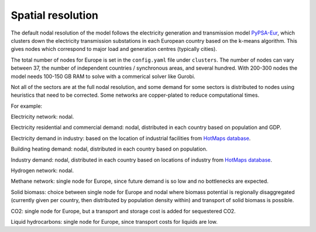 .. _spatial_resolution:

##########################################
Spatial resolution
##########################################

The default nodal resolution of the model follows the electricity
generation and transmission model `PyPSA-Eur
<https://github.com/PyPSA/pypsa-eur>`_, which clusters down the
electricity transmission substations in each European country based on
the k-means algorithm. This gives nodes which correspond to major load
and generation centres (typically cities).

The total number of nodes for Europe is set in the ``config.yaml`` file
under ``clusters``. The number of nodes can vary between 37, the number
of independent countries / synchronous areas, and several
hundred. With 200-300 nodes the model needs 100-150 GB RAM to solve
with a commerical solver like Gurobi.


Not all of the sectors are at the full nodal resolution, and some
demand for some sectors is distributed to nodes using heuristics that
need to be corrected. Some networks are copper-plated to reduce
computational times.

For example:

Electricity network: nodal.

Electricity residential and commercial demand: nodal, distributed in
each country based on population and GDP.

Electricity demand in industry: based on the location of industrial
facilities from `HotMaps database <https://gitlab.com/hotmaps/industrial_sites/industrial_sites_Industrial_Database>`_.

Building heating demand: nodal, distributed in each country based on
population.

Industry demand: nodal, distributed in each country based on
locations of industry from `HotMaps database <https://gitlab.com/hotmaps/industrial_sites/industrial_sites_Industrial_Database>`_.

Hydrogen network: nodal.

Methane network: single node for Europe, since future demand is so
low and no bottlenecks are expected.

Solid biomass: choice between single node for Europe and nodal where biomass
potential is regionally disaggregated (currently given per country,
then distributed by population density within)
and transport of solid biomass is possible.

CO2:  single node for Europe, but a transport and storage cost is added for
sequestered CO2.

Liquid hydrocarbons: single node for Europe, since transport costs for
liquids are low.
